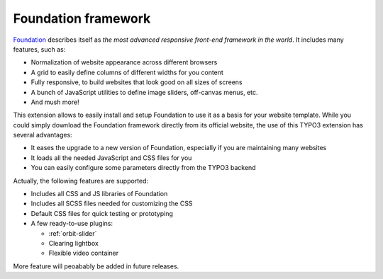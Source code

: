 Foundation framework
====================

Foundation_ describes itself as *the most advanced responsive front-end framework in the world*.
It includes many features, such as:

* Normalization of website appearance across different browsers
* A grid to easily define columns of different widths for you content
* Fully responsive, to build websites that look good on all sizes of screens
* A bunch of JavaScript utilities to define image sliders, off-canvas menus, etc.
* And mush more!

This extension allows to easily install and setup Foundation to use it as a basis for your website template.
While you could simply download the Foundation framework directly from its official website,
the use of this TYPO3 extension has several advantages:

* It eases the upgrade to a new version of Foundation, especially if you are maintaining many websites
* It loads all the needed JavaScript and CSS files for you
* You can easily configure some parameters directly from the TYPO3 backend

Actually, the following features are supported:

* Includes all CSS and JS libraries of Foundation
* Includes all SCSS files needed for customizing the CSS
* Default CSS files for quick testing or prototyping
* A few ready-to-use plugins:
  
  * :ref:`orbit-slider`
  * Clearing lightbox
  * Flexible video container

More feature will peoabably be added in future releases.

.. _foundation: http://http://foundation.zurb.com/